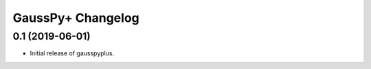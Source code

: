 GaussPy+ Changelog
*************************

0.1 (2019-06-01)
----------------

- Initial release of gausspyplus.
